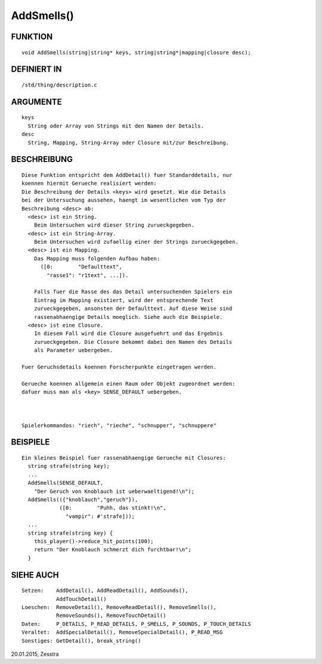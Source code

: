 AddSmells()
===========

FUNKTION
--------
::

    void AddSmells(string|string* keys, string|string*|mapping|closure desc);

DEFINIERT IN
------------
::

    /std/thing/description.c

ARGUMENTE
---------
::

    keys
      String oder Array von Strings mit den Namen der Details.
    desc
      String, Mapping, String-Array oder Closure mit/zur Beschreibung.

BESCHREIBUNG
------------
::

    Diese Funktion entspricht dem AddDetail() fuer Standarddetails, nur
    koennen hiermit Gerueche realisiert werden:
    Die Beschreibung der Details <keys> wird gesetzt. Wie die Details
    bei der Untersuchung aussehen, haengt im wesentlichen vom Typ der
    Beschreibung <desc> ab:
      <desc> ist ein String.
        Beim Untersuchen wird dieser String zurueckgegeben.
      <desc> ist ein String-Array.
        Beim Untersuchen wird zufaellig einer der Strings zurueckgegeben.
      <desc> ist ein Mapping.
        Das Mapping muss folgenden Aufbau haben:
          ([0:        "Defaulttext",
            "rasse1": "r1text", ...]).

        Falls fuer die Rasse des das Detail untersuchenden Spielers ein
        Eintrag im Mapping existiert, wird der entsprechende Text
        zurueckgegeben, ansonsten der Defaulttext. Auf diese Weise sind
        rassenabhaengige Details moeglich. Siehe auch die Beispiele.
      <desc> ist eine Closure.
        In diesem Fall wird die Closure ausgefuehrt und das Ergebnis
        zurueckgegeben. Die Closure bekommt dabei den Namen des Details
        als Parameter uebergeben.

    Fuer Geruchsdetails koennen Forscherpunkte eingetragen werden.

    Gerueche koennen allgemein einen Raum oder Objekt zugeordnet werden:
    dafuer muss man als <key> SENSE_DEFAULT uebergeben.

    

    Spielerkommandos: "riech", "rieche", "schnupper", "schnuppere"

BEISPIELE
---------
::

    Ein kleines Beispiel fuer rassenabhaengige Gerueche mit Closures:
      string strafe(string key);
      ...
      AddSmells(SENSE_DEFAULT,
        "Der Geruch von Knoblauch ist ueberwaeltigend!\n");
      AddSmells(({"knoblauch","geruch"}),
                ([0:        "Puhh, das stinkt!\n",
                  "vampir": #'strafe]));
      ...
      string strafe(string key) {
        this_player()->reduce_hit_points(100);
        return "Der Knoblauch schmerzt dich furchtbar!\n";
      }

SIEHE AUCH
----------
::

    Setzen:    AddDetail(), AddReadDetail(), AddSounds(),
               AddTouchDetail()
    Loeschen:  RemoveDetail(), RemoveReadDetail(), RemoveSmells(),
               RemoveSounds(), RemoveTouchDetail()
    Daten:     P_DETAILS, P_READ_DETAILS, P_SMELLS, P_SOUNDS, P_TOUCH_DETAILS
    Veraltet:  AddSpecialDetail(), RemoveSpecialDetail(), P_READ_MSG
    Sonstiges: GetDetail(), break_string()

20.01.2015, Zesstra

